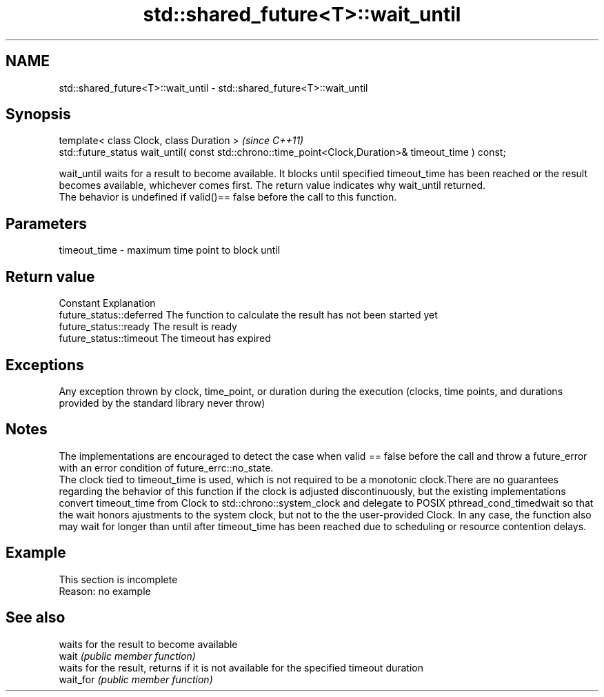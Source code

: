 .TH std::shared_future<T>::wait_until 3 "2020.03.24" "http://cppreference.com" "C++ Standard Libary"
.SH NAME
std::shared_future<T>::wait_until \- std::shared_future<T>::wait_until

.SH Synopsis

  template< class Clock, class Duration >                                                              \fI(since C++11)\fP
  std::future_status wait_until( const std::chrono::time_point<Clock,Duration>& timeout_time ) const;

  wait_until waits for a result to become available. It blocks until specified timeout_time has been reached or the result becomes available, whichever comes first. The return value indicates why wait_until returned.
  The behavior is undefined if valid()== false before the call to this function.

.SH Parameters


  timeout_time - maximum time point to block until


.SH Return value


  Constant                Explanation
  future_status::deferred The function to calculate the result has not been started yet
  future_status::ready    The result is ready
  future_status::timeout  The timeout has expired


.SH Exceptions

  Any exception thrown by clock, time_point, or duration during the execution (clocks, time points, and durations provided by the standard library never throw)

.SH Notes

  The implementations are encouraged to detect the case when valid == false before the call and throw a future_error with an error condition of future_errc::no_state.
  The clock tied to timeout_time is used, which is not required to be a monotonic clock.There are no guarantees regarding the behavior of this function if the clock is adjusted discontinuously, but the existing implementations convert timeout_time from Clock to std::chrono::system_clock and delegate to POSIX pthread_cond_timedwait so that the wait honors ajustments to the system clock, but not to the the user-provided Clock. In any case, the function also may wait for longer than until after timeout_time has been reached due to scheduling or resource contention delays.


.SH Example


   This section is incomplete
   Reason: no example


.SH See also


           waits for the result to become available
  wait     \fI(public member function)\fP
           waits for the result, returns if it is not available for the specified timeout duration
  wait_for \fI(public member function)\fP




